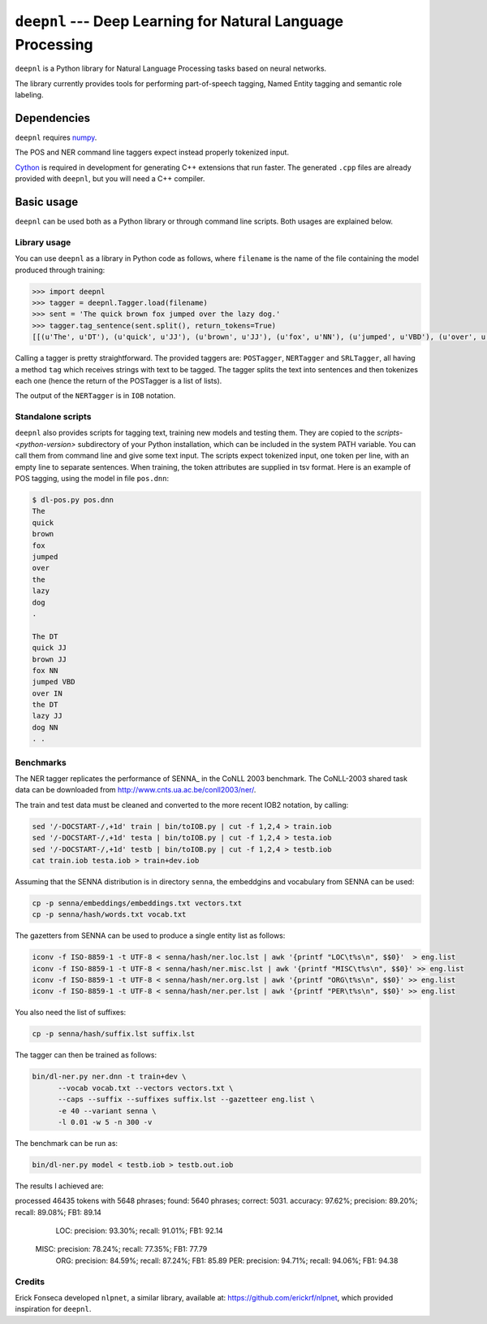 ===============================================================
``deepnl`` --- Deep Learning for Natural Language Processing
===============================================================

``deepnl`` is a Python library for Natural Language Processing tasks based on
neural networks.

The library currently provides tools for performing part-of-speech tagging,
Named Entity tagging and semantic role labeling.

Dependencies
------------

``deepnl`` requires numpy_.

The POS and NER command line taggers expect instead properly tokenized input.

Cython_ is required in development for generating C++ extensions that run faster.
The generated ``.cpp`` files are already provided with ``deepnl``, but you will need a C++ compiler.

.. _numpy: http://www.numpy.org
.. _Cython: http://cython.org

Basic usage
-----------

``deepnl`` can be used both as a Python library or through command line scripts. Both usages are explained below.

Library usage
~~~~~~~~~~~~~

You can use ``deepnl`` as a library in Python code as follows, where
``filename`` is the name of the file containing the model produced through training:

.. code-block:: python

    >>> import deepnl
    >>> tagger = deepnl.Tagger.load(filename)
    >>> sent = 'The quick brown fox jumped over the lazy dog.'
    >>> tagger.tag_sentence(sent.split(), return_tokens=True)
    [[(u'The', u'DT'), (u'quick', u'JJ'), (u'brown', u'JJ'), (u'fox', u'NN'), (u'jumped', u'VBD'), (u'over', u'IN'), (u'the', u'DT'), (u'lazy', u'JJ'), (u'dog', u'NN'), (u'.', '.')]]

Calling a tagger is pretty straightforward. The provided taggers are:
``POSTagger``, ``NERTagger`` and ``SRLTagger``, all having a method ``tag`` which receives strings with text to be tagged. The tagger splits the text into sentences and then tokenizes each one (hence the return of the POSTagger is a list of lists).

The output of the ``NERTagger`` is in ``IOB`` notation.


Standalone scripts
~~~~~~~~~~~~~~~~~~

``deepnl`` also provides scripts for tagging text, training new models and testing them. They are copied to the `scripts-<python-version>` subdirectory of your Python installation, which can be included in the system PATH variable. You can call them from command line and give some text input.
The scripts expect tokenized input, one token per line, with an empty
line to separate sentences.
When training, the token attributes are supplied in tsv format.
Here is an example of POS tagging, using the model in file ``pos.dnn``:

.. code-block:: bash

    $ dl-pos.py pos.dnn
    The
    quick
    brown
    fox
    jumped
    over
    the
    lazy
    dog
    .

    The DT  
    quick JJ  
    brown JJ  
    fox NN  
    jumped VBD  
    over IN  
    the DT  
    lazy JJ  
    dog NN  
    . .

Benchmarks
~~~~~~~~~~

The NER tagger replicates the performance of SENNA_ in the CoNLL 2003 benchmark.
The CoNLL-2003 shared task data can be downloaded from
http://www.cnts.ua.ac.be/conll2003/ner/.

The train and test data must be cleaned and converted to the more recent IOB2
notation, by calling:

.. code-block:: bash

    sed '/-DOCSTART-/,+1d' train | bin/toIOB.py | cut -f 1,2,4 > train.iob
    sed '/-DOCSTART-/,+1d' testa | bin/toIOB.py | cut -f 1,2,4 > testa.iob
    sed '/-DOCSTART-/,+1d' testb | bin/toIOB.py | cut -f 1,2,4 > testb.iob
    cat train.iob testa.iob > train+dev.iob

Assuming that the SENNA distribution is in directory ``senna``, the embeddgins
and vocabulary from SENNA can be used:

.. code-block:: bash

   cp -p senna/embeddings/embeddings.txt vectors.txt
   cp -p senna/hash/words.txt vocab.txt

The gazetters from SENNA can be used to produce a single entity list as follows:

.. code-block:: bash

    iconv -f ISO-8859-1 -t UTF-8 < senna/hash/ner.loc.lst | awk '{printf "LOC\t%s\n", $$0}'  > eng.list
    iconv -f ISO-8859-1 -t UTF-8 < senna/hash/ner.misc.lst | awk '{printf "MISC\t%s\n", $$0}' >> eng.list
    iconv -f ISO-8859-1 -t UTF-8 < senna/hash/ner.org.lst | awk '{printf "ORG\t%s\n", $$0}' >> eng.list
    iconv -f ISO-8859-1 -t UTF-8 < senna/hash/ner.per.lst | awk '{printf "PER\t%s\n", $$0}' >> eng.list

You also need the list of suffixes:

.. code-block:: bash

    cp -p senna/hash/suffix.lst suffix.lst

The tagger can then be trained as follows:

.. code-block:: bash

    bin/dl-ner.py ner.dnn -t train+dev \
          --vocab vocab.txt --vectors vectors.txt \
          --caps --suffix --suffixes suffix.lst --gazetteer eng.list \
          -e 40 --variant senna \
          -l 0.01 -w 5 -n 300 -v

The benchmark can be run as:

.. code-block:: bash

    bin/dl-ner.py model < testb.iob > testb.out.iob

The results I achieved are::

processed 46435 tokens with 5648 phrases; found: 5640 phrases; correct: 5031.
accuracy:  97.62%; precision:  89.20%; recall:  89.08%; FB1:  89.14
              LOC: precision:  93.30%; recall:  91.01%; FB1:  92.14
             MISC: precision:  78.24%; recall:  77.35%; FB1:  77.79
              ORG: precision:  84.59%; recall:  87.24%; FB1:  85.89
              PER: precision:  94.71%; recall:  94.06%; FB1:  94.38

Credits
~~~~~~~~~~

Erick Fonseca developed ``nlpnet``, a similar library, available at:
https://github.com/erickrf/nlpnet, which provided inspiration for ``deepnl``.
